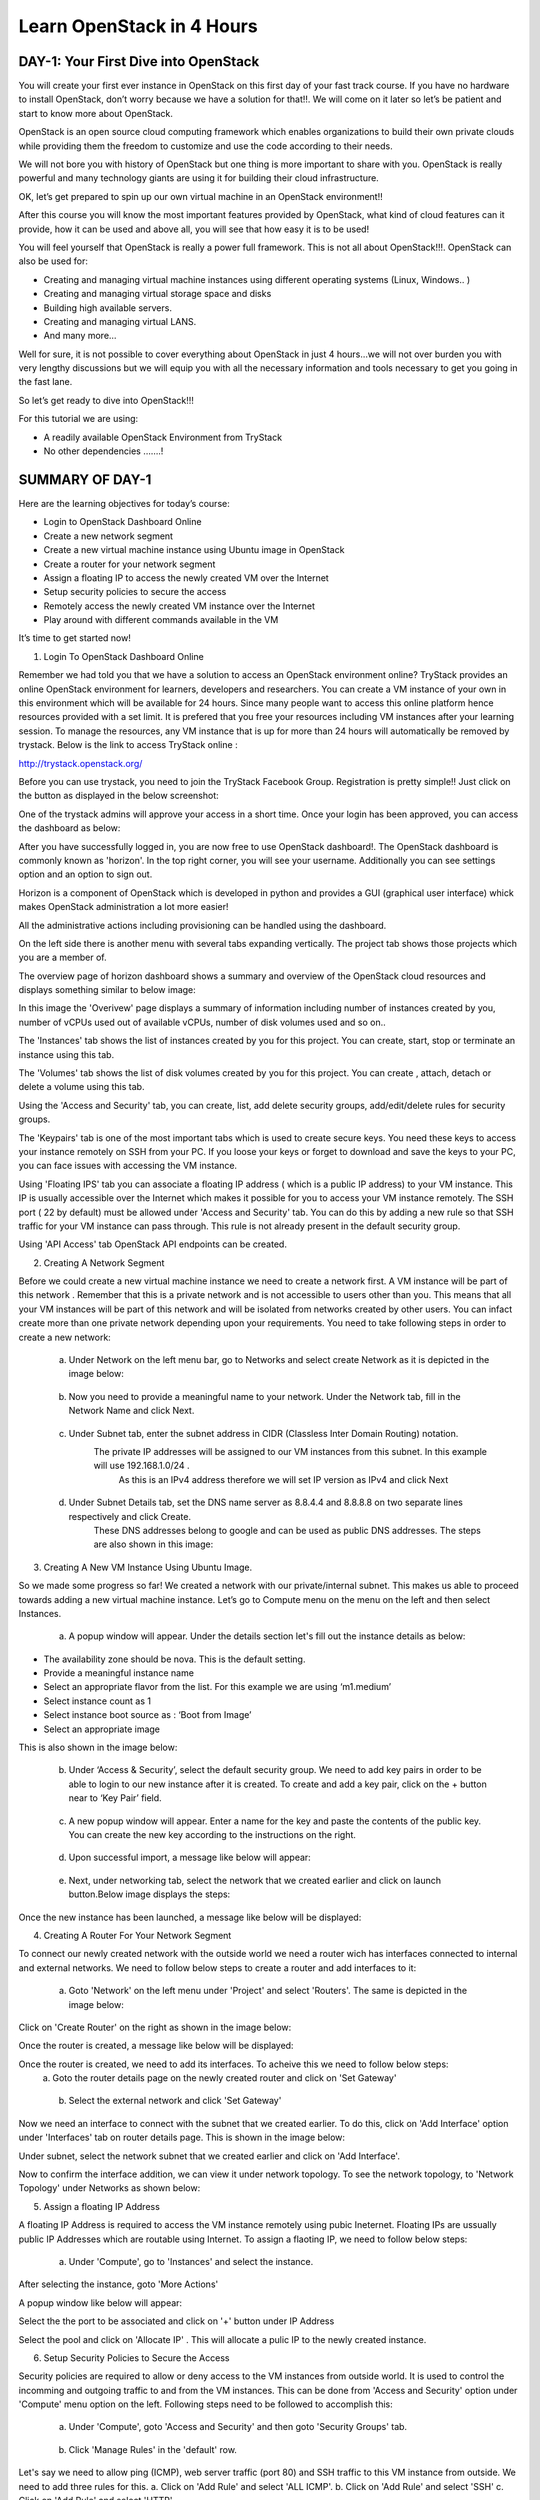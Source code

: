 ﻿Learn OpenStack in 4 Hours
_____________________________

DAY-1: Your First Dive into OpenStack
--------------------------------------------------

You will create your first ever instance in OpenStack on this first day
of your fast track course. If you have no hardware to install OpenStack,
don’t worry because we have a solution for that!!. We will come on it
later so let’s be patient and start to know more about OpenStack.

OpenStack is an open source cloud computing framework which enables
organizations to build their own private clouds while providing them the
freedom to customize and use the code according to their needs.

We will not bore you with history of OpenStack but one thing is more
important to share with you. OpenStack is really powerful and many
technology giants are using it for building their cloud infrastructure.

OK, let’s get prepared to spin up our own virtual machine in an
OpenStack environment!!

After this course you will know the most important features provided by
OpenStack, what kind of cloud features can it provide, how it can be
used and above all, you will see that how easy it is to be used!

You will feel yourself that OpenStack is really a power full framework.
This is not all about OpenStack!!!. OpenStack can also be used for:

-  Creating and managing virtual machine instances using different operating systems (Linux, Windows.. )

-  Creating and managing virtual storage space and disks

-  Building high available servers.

-  Creating and managing virtual LANS.

-  And many more…

Well for sure, it is not possible to cover everything about OpenStack in
just 4 hours…we will not over burden you with very lengthy discussions
but we will equip you with all the necessary information and tools
necessary to get you going in the fast lane.

So let’s get ready to dive into OpenStack!!!

For this tutorial we are using:

-  A readily available OpenStack Environment from TryStack

-  No other dependencies …….!

SUMMARY OF DAY-1
-----------------------------


Here are the learning objectives for today’s course:

-  Login to OpenStack Dashboard Online

-  Create a new network segment

-  Create a new virtual machine instance using Ubuntu image in OpenStack

-  Create a router for your network segment

-  Assign a floating IP to access the newly created VM over the Internet

-  Setup security policies to secure the access

-  Remotely access the newly created VM instance over the Internet

-  Play around with different commands available in the VM

It’s time to get started now!

1. Login To OpenStack Dashboard Online

Remember we had told you that we have a solution to access an OpenStack
environment online? 
TryStack provides an online OpenStack environment for learners, developers and researchers. You can create a VM instance of your own in this environment which will be available for 24 hours. 
Since many people want to access this online platform hence resources provided with a set limit. It is prefered that you free your resources including VM instances after your learning session. 
To manage the resources, any VM instance that is up for more than 24 hours will automatically be removed by trystack. 
Below is the link to access TryStack online :

http://trystack.openstack.org/

Before you can use trystack, you need to join the TryStack Facebook Group. Registration is pretty simple!! Just click on the button as displayed
in the below screenshot:

|image1|

One of the trystack admins will approve your access in a short time. Once your login has been approved, you can access the dashboard as below:

|image2|

After you have successfully logged in, you are now free to use OpenStack dashboard!. The OpenStack dashboard is commonly known as 'horizon'. 
In the top right corner, you will see your username. Additionally you can see settings option and an option to sign out.

Horizon is a component of OpenStack which is developed in python and provides a GUI (graphical user interface) whick makes OpenStack administration a lot more easier!

All the administrative actions including provisioning can be handled using the dashboard.

On the left side there is another menu with several tabs expanding vertically. The project tab shows those projects which you are a member of.

The overview page of horizon dashboard shows a summary and overview of the OpenStack cloud resources and displays something similar to below image:

|image3|


In this image the 'Overivew' page displays a summary of information including  number of instances created by you, number of vCPUs used out of available vCPUs, number of disk volumes used and so on..

The 'Instances' tab shows the list of instances created by you for this project. You can create, start, stop or terminate an instance using this tab.

The 'Volumes' tab shows the list of disk volumes created by you for this project. You can create , attach, detach or delete a volume using this tab.

Using the 'Access and Security' tab, you can create, list, add delete security groups, add/edit/delete rules for security groups.

The 'Keypairs' tab is one of the most important tabs which is used to create secure keys. You need these keys to access your instance remotely on SSH from your PC. If you loose your keys or forget to download and save the keys to your PC, you can face issues with accessing the VM instance.

Using 'Floating IPS' tab you can associate a floating IP address ( which is a public IP address) to your VM instance.  This IP is usually accessible over the Internet which makes it possible for you to access your VM instance remotely.
The SSH port (  22 by default) must be allowed under 'Access and Security' tab. You can do this by adding a new rule so that SSH traffic for your VM instance can pass through. This rule is not already present in the default security group.

Using 'API Access' tab OpenStack API endpoints can be created.

2. Creating A Network Segment

Before we could create a new virtual machine instance we need to create a network first. A VM instance will be part of this network . Remember that this is a private network and is not accessible to users other than you. 
This means that all your VM instances will be part of this network and will be isolated from networks created by other users. 
You can infact create more than one private network depending upon your requirements.
You need to take following steps in order to create a new network:

	a. Under Network on the left menu bar, go to Networks and select create Network as it is depicted in the image below:

|image4|

	b. Now you need to provide a meaningful name to your network. Under the Network tab, fill in the Network Name and click Next.

|image5|

	c. Under Subnet tab, enter the subnet address in CIDR (Classless Inter Domain Routing) notation.
	    The private IP addresses will be assigned to our VM instances from this subnet. In this example will use 192.168.1.0/24 . 
	     As this is an IPv4 address therefore we will set IP version as IPv4 and click Next

|image6|

	d. Under Subnet Details tab, set the DNS name server as 8.8.4.4 and 8.8.8.8 on two separate lines respectively and click Create.
	    These DNS addresses belong to google and can be used as public DNS addresses. The steps are also shown in this image:

|image7|

3.  Creating A New VM Instance Using Ubuntu Image. 


So we made some progress so far! We created a network with our private/internal subnet. This makes us able to proceed towards adding a new virtual machine instance.
Let’s go to Compute menu on the menu on the left and then select Instances.

|image8|

	a. A popup window will appear. Under the details section let's fill out the instance details as below:

-  The availability zone should be nova. This is the default setting.

-  Provide a meaningful instance name 

-  Select an appropriate flavor from the list. For this example we are using ‘m1.medium’

-  Select instance count as 1

-  Select instance boot source as : ‘Boot from Image’

-  Select an appropriate image

This is also shown in the image below:

|image9|

	b. Under ‘Access & Security’, select the default security group. We need to add key pairs in order to be able to login to our new instance after it is created. To create and add a key pair, click on the + button near to ‘Key Pair’ field.

|image10|
	
	c. A new popup window will appear. Enter a name for the key and paste the contents of the public key. You can create the new key according to the instructions on the right.

|image11|

	d. Upon successful import, a message like below will appear:

|image12|

	e. Next, under networking tab, select the network that we created earlier and click on launch button.Below image displays the steps:

|image13|

Once the new instance has been launched, a message like below will be displayed:

|image14|

4. Creating A Router For Your Network Segment

To connect our newly created network with the outside world we need a router wich has interfaces connected to internal and external networks. We need to follow below steps to create a router and add interfaces to it:

	a. Goto 'Network' on the left menu under 'Project' and select 'Routers'. The same is depicted in the image below:

|image15|

Click on 'Create Router' on the right as shown in the image below:

|image16|

Once the router is created, a message like below will be displayed:

|image17|

Once the router is created, we need to add its interfaces. To acheive this we need to follow below steps:
		a. Goto the router details page on the newly created router and click on 'Set Gateway'
|image18|
	
		b. Select the external network and click 'Set Gateway'
|image19|

Now we need an interface to connect with the subnet that we created earlier. To do this, click on 'Add Interface' option under 'Interfaces' tab on router details page. This is shown in the image below:

|image20|

Under subnet, select the network subnet that we created earlier and click on 'Add Interface'.

|image21|

Now to confirm the interface addition, we can view it under network topology. To see the network topology, to 'Network Topology' under Networks as shown below:

|image22|

5. Assign a floating IP Address

A floating IP Address is required to access the VM instance remotely using pubic Ineternet. Floating IPs are ussually public IP Addresses which are routable using Internet.
To assign a flaoting IP, we need to follow below steps:
	a. Under 'Compute', go to 'Instances' and select the instance.

|image23|

After selecting the instance, goto 'More Actions'

|image24|

A popup window like below will appear:

Select the  the port to be associated and click on '+' button under IP Address

|image25|

Select the pool and click on 'Allocate IP' . This will allocate a pulic IP to the newly created instance.

|image26|

6.  Setup Security Policies to Secure the Access

Security policies are required to allow or deny access to the VM instances from outside world. It is used to control the incomming and outgoing traffic to and from the VM instances.
This can be done from 'Access and Security' option under 'Compute' menu option on the left. Following steps need to be followed to accomplish this:
	a. Under 'Compute', goto 'Access and Security' and then goto 'Security Groups' tab.
	
|image27|

	b. Click 'Manage Rules' in the 'default' row.

|image28|	

Let's say we need to allow ping (ICMP), web server traffic (port 80) and SSH traffic to this VM instance from outside.  We need to add three rules for this.
a. Click on 'Add Rule' and select 'ALL ICMP'.
b. Click on 'Add Rule' and select 'SSH'
c. Click on 'Add Rule' and select 'HTTP'

|image29|

Now you can open your faviourite SSH client on your PC/laptop to access your first VM instance remotely.
It will ask for accepting the server's key for the first time as shown in the image below:

|image30|

If you are successful, congratulations! You have logged into your first VM instance remotely. Now you can type the commands to play around!

|image31|

.. |image1| image:: media/image1.png
.. |image2| image:: media/image2.png
.. |image3| image:: media/image3.png
.. |image4| image:: media/image4.png
.. |image5| image:: media/image5.png
.. |image6| image:: media/image6.png
.. |image7| image:: media/image7.png
.. |image8| image:: media/image8.png
.. |image9| image:: media/image9.png
.. |image10| image:: media/image10.png
.. |image11| image:: media/image11.png
.. |image12| image:: media/image12.png
.. |image13| image:: media/image13.png
.. |image14| image:: media/image14.png
.. |image15| image:: media/image15.png
.. |image16| image:: media/image16.png
.. |image17| image:: media/image17.png
.. |image18| image:: media/image18.png
.. |image19| image:: media/image19.png
.. |image20| image:: media/image20.png
.. |image21| image:: media/image21.png
.. |image22| image:: media/image22.png
.. |image23| image:: media/image23.png
.. |image24| image:: media/image24.png
.. |image25| image:: media/image25.png
.. |image26| image:: media/image26.png
.. |image27| image:: media/image27.png
.. |image28| image:: media/image28.png
.. |image29| image:: media/image29.png
.. |image30| image:: media/image30.png
.. |image31| image:: media/image31.png
